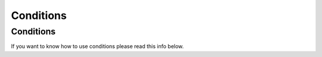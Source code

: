 Conditions
=====

.. _conditions:

Conditions
------------

If you want to know how to use conditions please read this info below.
